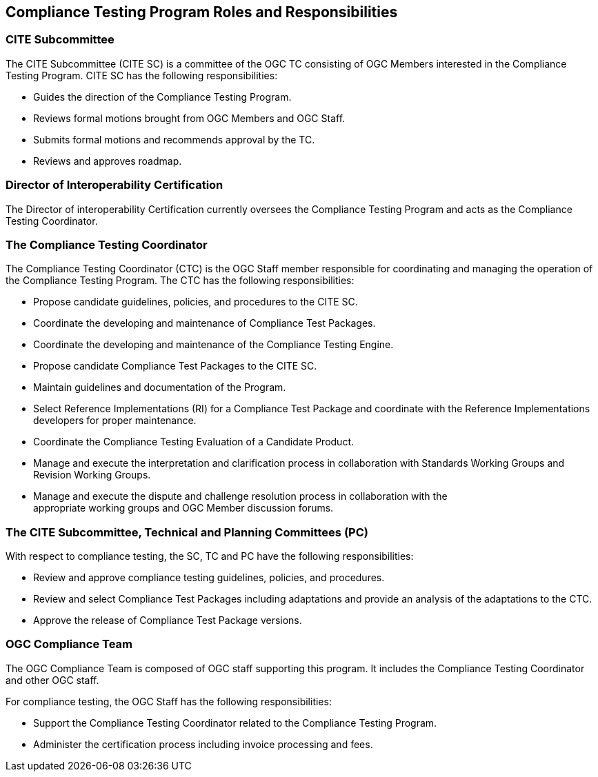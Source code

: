 == Compliance Testing Program Roles and Responsibilities

=== CITE Subcommittee

The CITE Subcommittee (CITE SC) is a committee of the OGC TC consisting of OGC Members interested in the Compliance Testing Program. CITE SC has the following responsibilities:

* Guides the direction of the Compliance Testing Program.
* Reviews formal motions brought from OGC Members and OGC Staff.
* Submits formal motions and recommends approval by the TC.
* Reviews and approves roadmap.

=== Director of Interoperability Certification

The Director of interoperability Certification currently oversees the Compliance Testing Program and acts as the Compliance Testing Coordinator.

=== The Compliance Testing Coordinator

The Compliance Testing Coordinator (CTC) is the OGC Staff member responsible for coordinating and managing the operation of the Compliance Testing Program. The CTC has the following responsibilities:

* Propose candidate guidelines, policies, and procedures to the CITE SC.
* Coordinate the developing and maintenance of Compliance Test Packages.
* Coordinate the developing and maintenance of the Compliance Testing Engine.
* Propose candidate Compliance Test Packages to the CITE SC.
* Maintain guidelines and documentation of the Program.
* Select Reference Implementations (RI) for a Compliance Test Package and coordinate with the Reference Implementations developers for proper maintenance.
* Coordinate the Compliance Testing Evaluation of a Candidate Product.
* Manage and execute the interpretation and clarification process in collaboration with Standards Working Groups and Revision Working Groups.
* Manage and execute the dispute and challenge resolution process in collaboration with the +
appropriate working groups and OGC Member discussion forums.

=== The CITE Subcommittee, Technical and Planning Committees (PC)

With respect to compliance testing, the SC, TC and PC have the following responsibilities:

* Review and approve compliance testing guidelines, policies, and procedures.
* Review and select Compliance Test Packages including adaptations and provide an analysis of the adaptations to the CTC.
* Approve the release of Compliance Test Package versions.

=== OGC Compliance Team

The OGC Compliance Team is composed of OGC staff supporting this program. It includes the Compliance Testing Coordinator and other OGC staff.

For compliance testing, the OGC Staff has the following responsibilities:

* Support the Compliance Testing Coordinator related to the Compliance Testing Program.
* Administer the certification process including invoice processing and fees.
